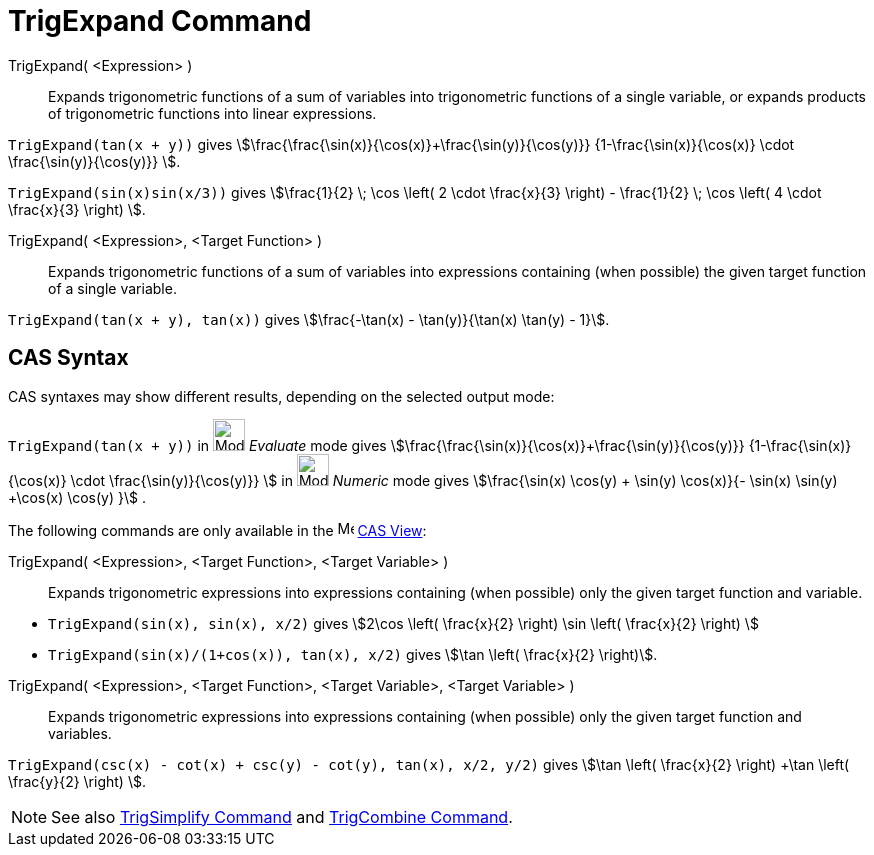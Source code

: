 = TrigExpand Command
:page-en: commands/TrigExpand
ifdef::env-github[:imagesdir: /en/modules/ROOT/assets/images]

TrigExpand( <Expression> )::
  Expands trigonometric functions of a sum of variables into trigonometric functions of a single variable, or expands products of trigonometric functions into linear expressions.

[EXAMPLE]
====

`++TrigExpand(tan(x + y))++` gives stem:[\frac{\frac{\sin(x)}{\cos(x)}+\frac{\sin(y)}{\cos(y)}}
{1-\frac{\sin(x)}{\cos(x)} \cdot \frac{\sin(y)}{\cos(y)}} ].


`++TrigExpand(sin(x)sin(x/3))++` gives stem:[\frac{1}{2} \; \cos \left( 2 \cdot \frac{x}{3} \right) -
\frac{1}{2} \; \cos \left( 4 \cdot \frac{x}{3} \right) ].

====

TrigExpand( <Expression>, <Target Function> )::
  Expands trigonometric functions of a sum of variables into expressions containing (when possible) the given target function of a single variable.

[EXAMPLE]
====

`++TrigExpand(tan(x + y), tan(x))++` gives stem:[\frac{-\tan(x) - \tan(y)}{\tan(x) \tan(y) - 1}].

====

== CAS Syntax

CAS syntaxes may show different results, depending on the selected output mode:

[EXAMPLE]
====

`++TrigExpand(tan(x + y))++` in image:32px-Mode_evaluate.svg.png[Mode evaluate.svg,width=32,height=32] _Evaluate_ mode
gives stem:[\frac{\frac{\sin(x)}{\cos(x)}+\frac{\sin(y)}{\cos(y)}} {1-\frac{\sin(x)}{\cos(x)} \cdot
\frac{\sin(y)}{\cos(y)}} ] in image:32px-Mode_numeric.svg.png[Mode numeric.svg,width=32,height=32] _Numeric_ mode gives
stem:[\frac{\sin(x) \cos(y) + \sin(y) \cos(x)}{- \sin(x) \sin(y) +\cos(x) \cos(y) }] .

====

The following commands are only available in the image:16px-Menu_view_cas.svg.png[Menu view cas.svg,width=16,height=16]
xref:/CAS_View.adoc[CAS View]:

TrigExpand( <Expression>, <Target Function>, <Target Variable> )::
  Expands trigonometric expressions into expressions containing (when possible) only the given target function and variable.

[EXAMPLE]
====

* `++TrigExpand(sin(x), sin(x), x/2)++` gives stem:[2\cos \left( \frac{x}{2} \right) \sin \left( \frac{x}{2} \right) ]
* `++TrigExpand(sin(x)/(1+cos(x)), tan(x), x/2)++` gives stem:[\tan \left( \frac{x}{2} \right)].

====

TrigExpand( <Expression>, <Target Function>, <Target Variable>, <Target Variable> )::
  Expands trigonometric expressions into expressions containing (when possible) only the given target function and variables.


[EXAMPLE]
====

`++TrigExpand(csc(x) - cot(x) + csc(y) - cot(y), tan(x), x/2, y/2)++` gives stem:[\tan \left( \frac{x}{2} \right) +\tan
\left( \frac{y}{2} \right) ].

====

[NOTE]
====

See also xref:/commands/TrigSimplify.adoc[TrigSimplify Command] and xref:/commands/TrigCombine.adoc[TrigCombine
Command].

====
